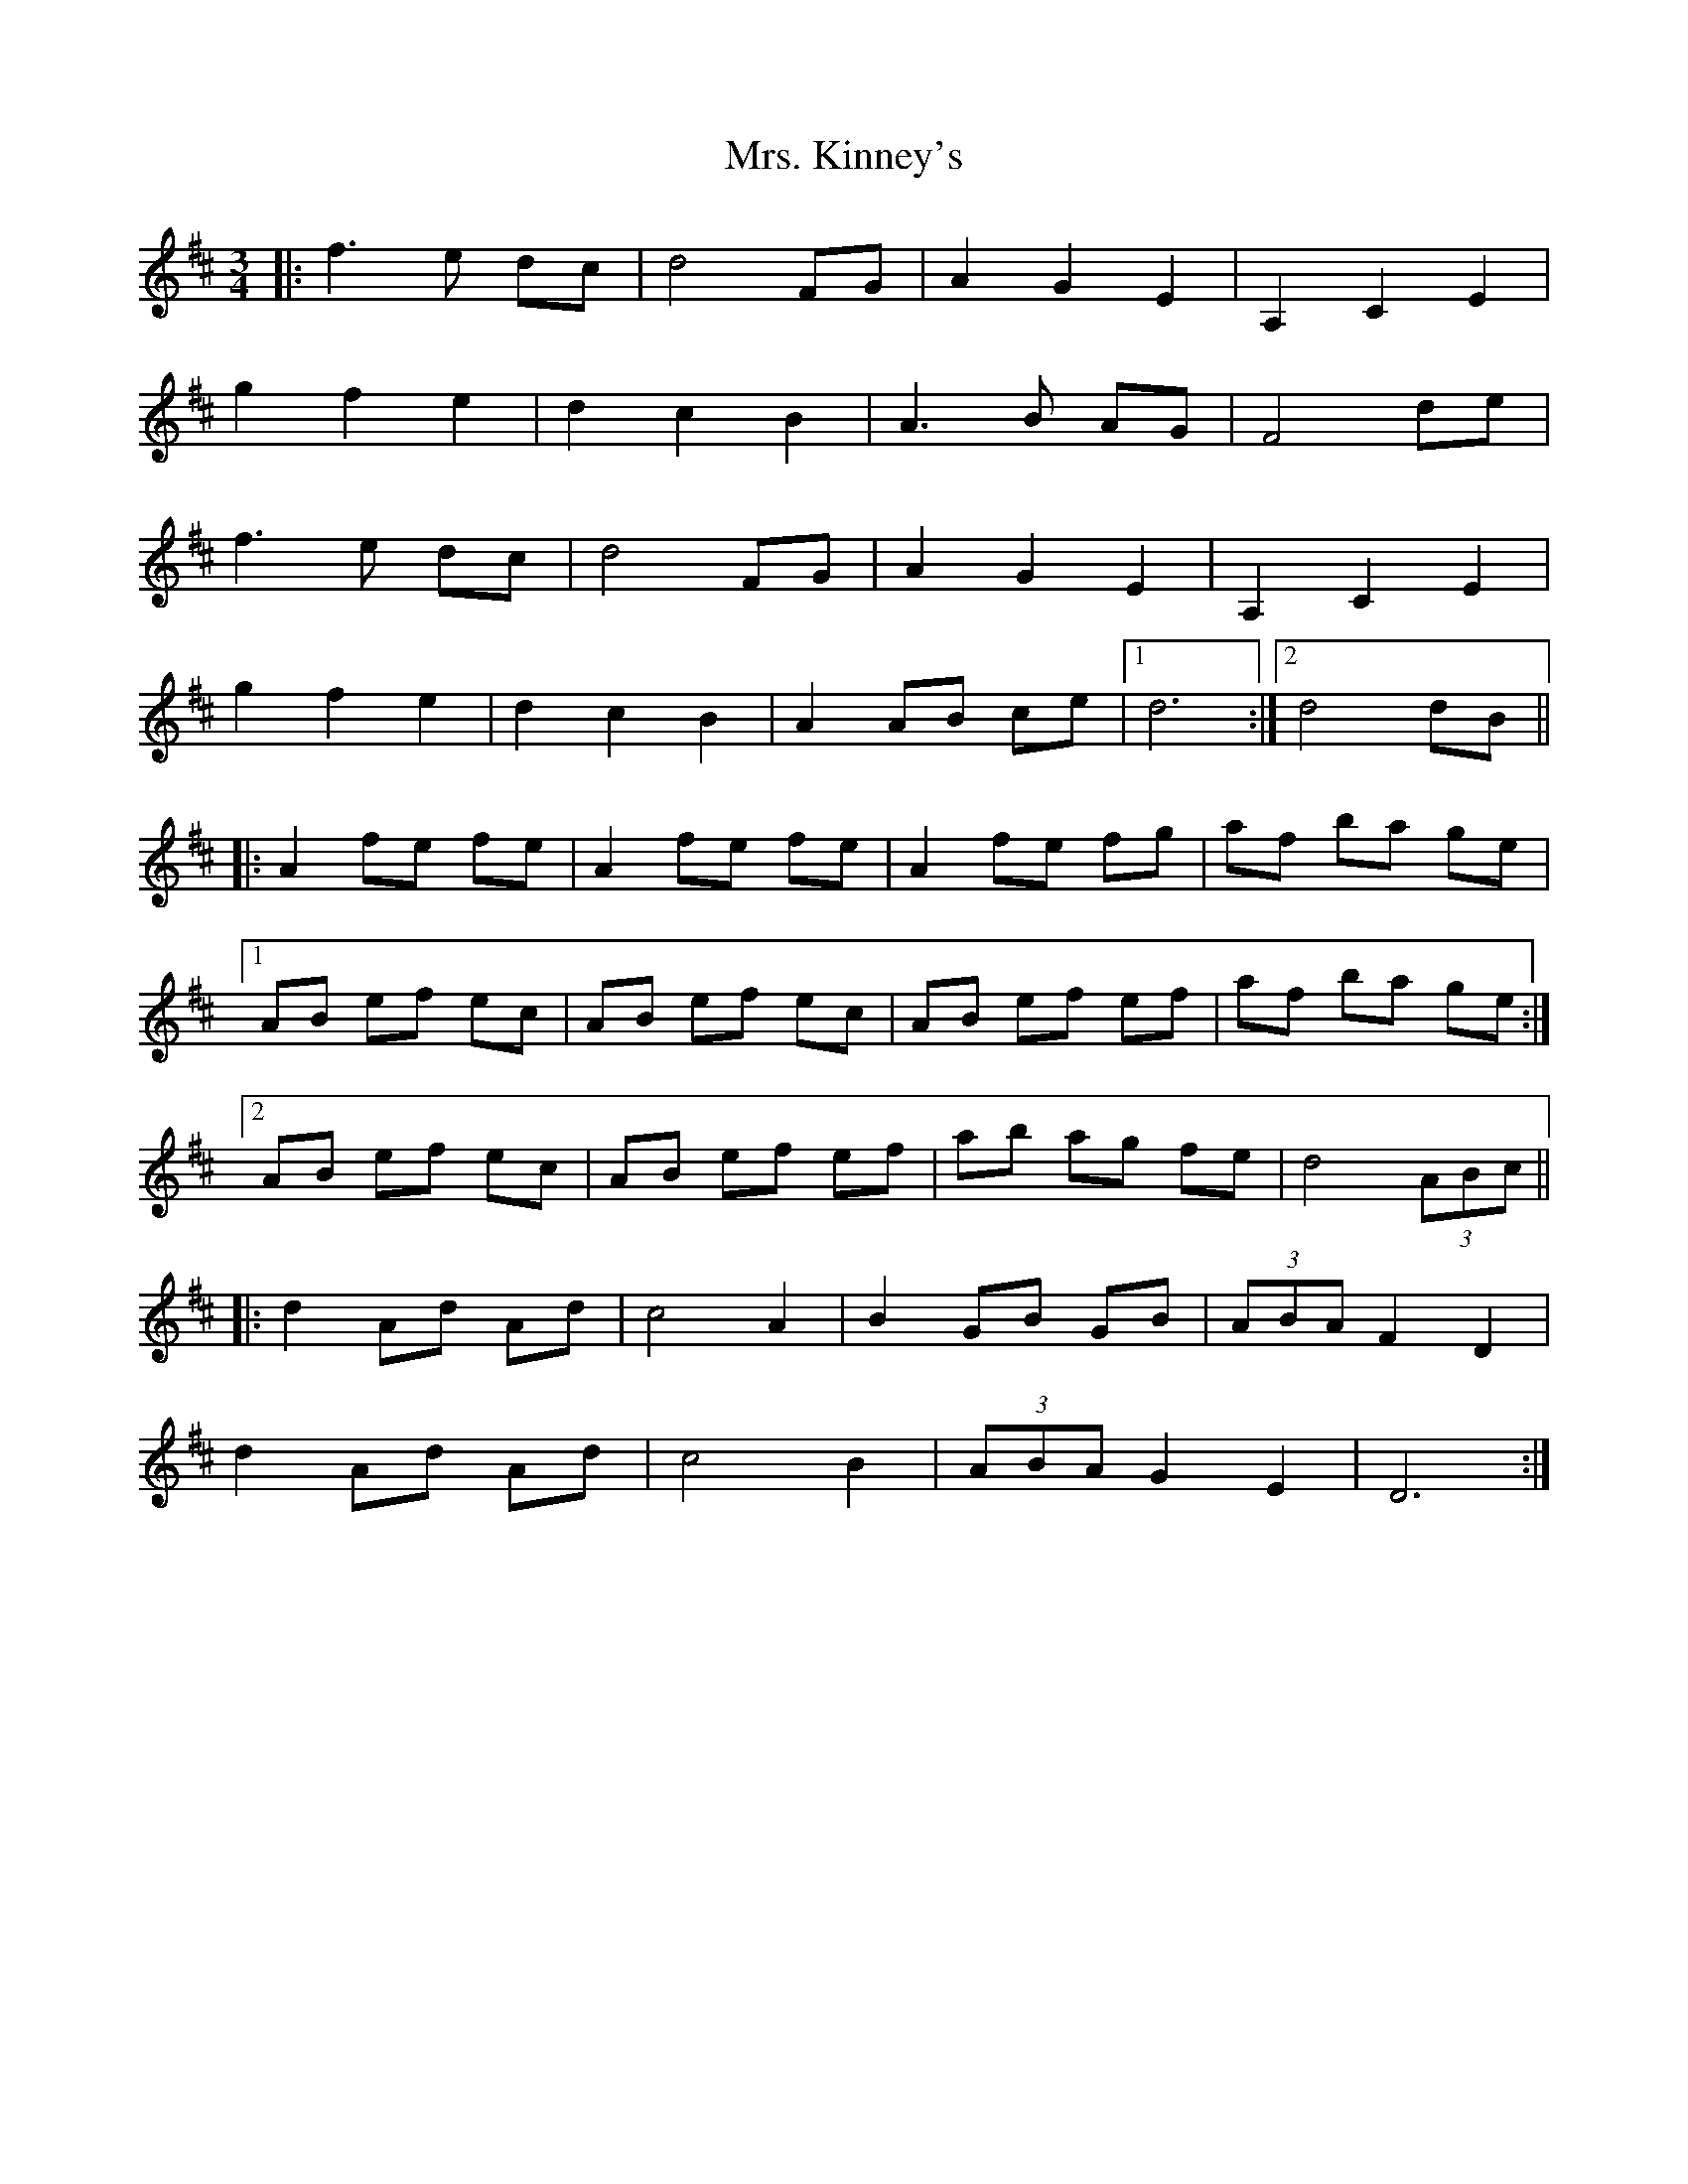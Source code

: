 X: 28271
T: Mrs. Kinney's
R: waltz
M: 3/4
K: Dmajor
|:f3e dc|d4 FG|A2 G2 E2|A,2 C2 E2|
g2 f2 e2|d2 c2 B2|A3 B AG|F4 de|
f3e dc|d4 FG|A2 G2 E2|A,2 C2 E2|
g2 f2 e2|d2 c2 B2|A2 AB ce|1 d6:|2 d4 dB||
|:A2 fe fe|A2 fe fe|A2 fe fg|af ba ge|
[1 AB ef ec|AB ef ec|AB ef ef|af ba ge:|
[2 AB ef ec|AB ef ef|ab ag fe|d4 (3ABc||
|:d2 Ad Ad|c4 A2|B2 GB GB|(3 ABA F2 D2|
d2 Ad Ad|c4 B2|(3 ABA G2 E2|D6:|

